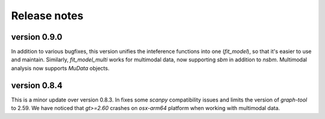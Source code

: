 =============
Release notes
=============

.. highlight:: python

-------------
version 0.9.0
-------------
In addition to various bugfixes, this version unifies the inteference functions into one (`fit_model`), so that it's easier to use and maintain. Similarly, `fit_model_multi` works for multimodal data, now supporting `sbm` in addition to `nsbm`. Multimodal analysis now supports `MuData` objects.

-------------
version 0.8.4
-------------
This is a minor update over version 0.8.3. In fixes some `scanpy` compatibility issues and limits the version of `graph-tool` to 2.59. We have noticed that `gt>=2.60` crashes on `osx-arm64` platform when working with multimodal data. 